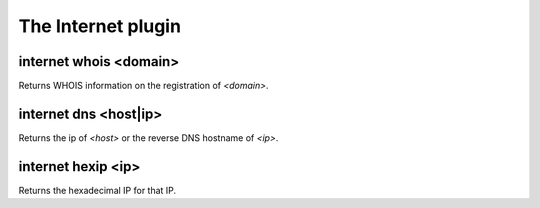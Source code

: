
.. _plugin-internet:

The Internet plugin
===================

.. _command-internet-whois:

internet whois <domain>
^^^^^^^^^^^^^^^^^^^^^^^

Returns WHOIS information on the registration of *<domain>*.

.. _command-internet-dns:

internet dns <host|ip>
^^^^^^^^^^^^^^^^^^^^^^

Returns the ip of *<host>* or the reverse DNS hostname of *<ip>*.

.. _command-internet-hexip:

internet hexip <ip>
^^^^^^^^^^^^^^^^^^^

Returns the hexadecimal IP for that IP.

